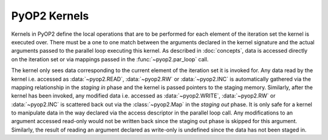 .. _kernels:

PyOP2 Kernels
=============

Kernels in PyOP2 define the local operations that are to be performed for each
element of the iteration set the kernel is executed over. There must be a one
to one match between the arguments declared in the kernel signature and the
actual arguments passed to the parallel loop executing this kernel. As
described in :doc:`concepts`, data is accessed directly on the iteration set
or via mappings passed in the :func:`~pyop2.par_loop` call.

The kernel only sees data corresponding to the current element of the
iteration set it is invoked for. Any data read by the kernel i.e. accessed as
:data:`~pyop2.READ`, :data:`~pyop2.RW` or :data:`~pyop2.INC` is automatically
gathered via the mapping relationship in the *staging in* phase and the kernel
is passed pointers to the staging memory. Similarly, after the kernel has been
invoked, any modified data i.e. accessed as :data:`~pyop2.WRITE`,
:data:`~pyop2.RW` or :data:`~pyop2.INC` is scattered back out via the
:class:`~pyop2.Map` in the *staging out* phase. It is only safe for a kernel
to manipulate data in the way declared via the access descriptor in the
parallel loop call. Any modifications to an argument accessed read-only would
not be written back since the staging out phase is skipped for this argument.
Similarly, the result of reading an argument declared as write-only is
undefined since the data has not been staged in.
